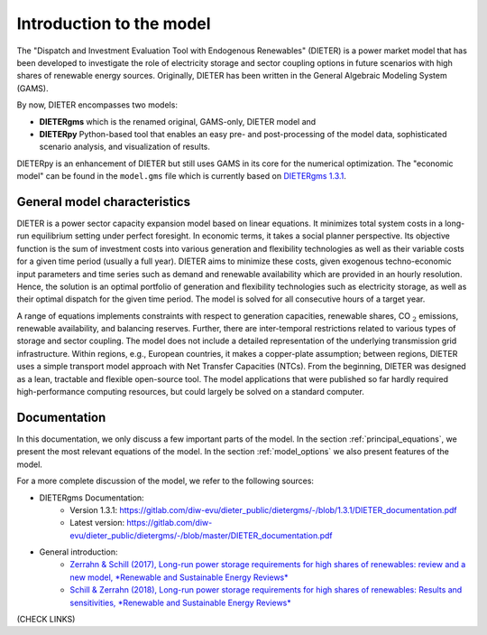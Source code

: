 ******************************
Introduction to the model
******************************

The "Dispatch and Investment Evaluation Tool with Endogenous Renewables" (DIETER) is a power market model that has been developed to investigate the role of electricity storage and sector coupling options in future scenarios with high shares of renewable energy sources. Originally, DIETER has been written in the General Algebraic Modeling System (GAMS).

By now, DIETER encompasses two models: 

* **DIETERgms** which is the renamed original, GAMS-only, DIETER model and
* **DIETERpy** Python-based tool that enables an easy pre- and post-processing of the model data, sophisticated scenario analysis, and visualization of results.

DIETERpy is an enhancement of DIETER but still uses GAMS in its core for the numerical optimization. The "economic model" can be found in the ``model.gms`` file which is currently based on `DIETERgms 1.3.1 <https://gitlab.com/diw-evu/dieter_public/dietergms/-/tree/1.3.1>`_.


General model characteristics
--------------------------------

DIETER is a power sector capacity expansion model based on linear equations. It minimizes total system costs in a long-run equilibrium setting under perfect foresight. In economic terms, it takes a social planner perspective. Its objective function is the sum of investment costs into various generation and flexibility technologies as well as their variable costs for a given time period (usually a full year). DIETER aims to minimize these costs, given exogenous techno-economic input parameters and time series such as demand and renewable availability which are provided in an hourly resolution. Hence, the solution is an optimal portfolio of generation and flexibility technologies such as electricity storage, as well as their optimal dispatch for the given time period. The model is solved for all consecutive hours of a target year. 

A range of equations implements constraints with respect to generation capacities, renewable shares, CO :math:`_2` emissions, renewable availability, and balancing reserves. Further, there are inter-temporal restrictions related to various types of storage and sector coupling. The model does not include a detailed representation of the underlying transmission grid infrastructure. Within regions, e.g., European countries, it makes a copper-plate assumption; between regions, DIETER uses a simple transport model approach with Net Transfer Capacities (NTCs). From the beginning, DIETER was designed as a lean, tractable and flexible open-source tool. The model applications that were published so far hardly required high-performance computing resources, but could largely be solved on a standard computer. 

Documentation
--------------

In this documentation, we only discuss a few important parts of the model. In the section :ref:`principal_equations`, we present the most relevant equations of the model. In the section :ref:`model_options` we also present features of the model.

For a more complete discussion of the model, we refer to the following sources:

* DIETERgms Documentation: 
    * Version 1.3.1: https://gitlab.com/diw-evu/dieter_public/dietergms/-/blob/1.3.1/DIETER_documentation.pdf
    * Latest version: https://gitlab.com/diw-evu/dieter_public/dietergms/-/blob/master/DIETER_documentation.pdf
* General introduction:
    * `Zerrahn & Schill (2017), Long-run power storage requirements for high shares of renewables: review and a new model, *Renewable and Sustainable Energy Reviews* <https://www.sciencedirect.com/science/article/abs/pii/S1364032116308619?via%3Dihub>`_
    * `Schill & Zerrahn (2018), Long-run power storage requirements for high shares of renewables: Results and sensitivities, *Renewable and Sustainable Energy Reviews* <https://www.sciencedirect.com/science/article/abs/pii/S1364032117308419?via%3Dihub>`_

(CHECK LINKS)